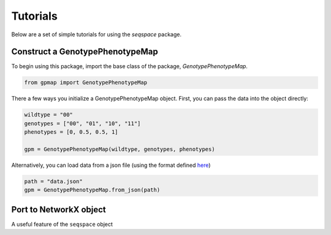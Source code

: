 Tutorials
=========

Below are a set of simple tutorials for using the `seqspace` package.

Construct a GenotypePhenotypeMap
--------------------------------

To begin using this package, import the base class of the package, `GenotypePhenotypeMap`.

.. code-block:: python

    from gpmap import GenotypePhenotypeMap

There a few ways you initialize a GenotypePhenotypeMap object. First, you can pass
the data into the object directly:

.. code-block:: python

    wildtype = "00"
    genotypes = ["00", "01", "10", "11"]
    phenotypes = [0, 0.5, 0.5, 1]

    gpm = GenotypePhenotypeMap(wildtype, genotypes, phenotypes)


Alternatively, you can load data from a json file (using the format defined `here`_)

.. code-block:: python

    path = "data.json"
    gpm = GenotypePhenotypeMap.from_json(path)


.. _here: io.rst


Port to NetworkX object
-----------------------

A useful feature of the ``seqspace`` object
